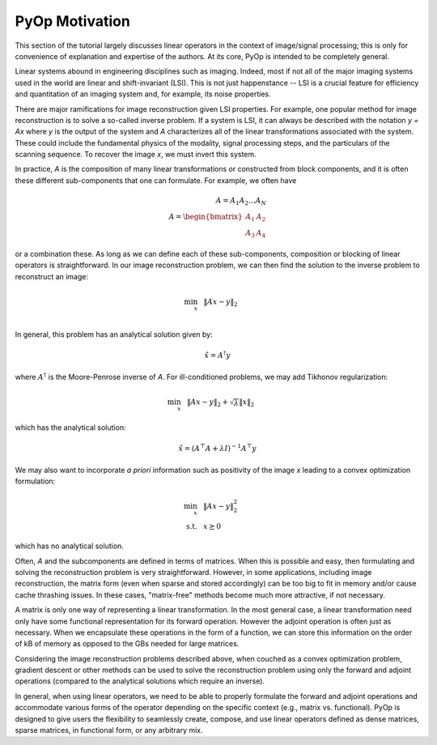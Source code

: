 PyOp Motivation
===============

This section of the tutorial largely discusses linear operators in the context
of image/signal processing; this is only for convenience of explanation and
expertise of the authors. At its core, PyOp is intended to be completely
general.

Linear systems abound in engineering disciplines such as imaging. Indeed, most
if not all of the major imaging systems used in the world are linear and
shift-invariant (LSI). This is not just happenstance -- LSI is a crucial
feature for efficiency and quantitation of an imaging system and, for example,
its noise properties.

There are major ramifications for image reconstruction given LSI properties.
For example, one popular method for image reconstruction is to solve a
so-called inverse problem.  If a system is LSI, it can always be described with
the notation `y = Ax` where `y` is the output of the system and `A`
characterizes all of the linear transformations associated with the system.
These could include the fundamental physics of the modality, signal processing
steps, and the particulars of the scanning sequence. To recover the image `x`,
we must invert this system.

In practice, `A` is the composition of many linear transformations or
constructed from block components, and it is often these different
sub-components that one can formulate. For example, we often have

.. math::
  A = A_1 A_2 \dots A_N \\
  A = \begin{bmatrix} A_1 & A_2 \\ A_3 & A_4 \end{bmatrix}

or a combination these. As long as we can define each of these sub-components,
composition or blocking of linear operators is straightforward.  In our image
reconstruction problem, we can then find the solution to the inverse problem
to reconstruct an image:

.. math::
  \begin{align*}
      \min_x ~~& \left \Vert Ax - y \right \Vert_2 \\
  \end{align*}

In general, this problem has an analytical solution given by:

.. math::
  \hat{x} = A^{\dagger} y

where :math:`A^{\dagger}` is the Moore-Penrose inverse of `A`. For
ill-conditioned problems, we may add Tikhonov regularization:

.. math::
  \begin{align*}
      \min_x ~~& \left \Vert Ax - y \right \Vert_2 + \sqrt{\lambda} \left \Vert
      x \right \Vert_2
  \end{align*}

which has the analytical solution:

.. math::
  \hat{x} = (A^\top A + \lambda I)^{-1} A^\top y

We may also want to incorporate *a priori* information such as positivity of
the image `x` leading to a convex optimization formulation:

.. math::
  \begin{align*}
      \min_x ~~& \left \Vert Ax - y \right \Vert_2^2 \\
      \mathrm{s.t.} ~~& x \succeq 0
  \end{align*}

which has no analytical solution.

Often, `A` and the subcomponents are defined in terms of matrices. When this is
possible and easy, then formulating and solving the reconstruction problem is
very straightforward.  However, in some applications, including image
reconstruction, the matrix form (even when sparse and stored accordingly) can
be too big to fit in memory and/or cause cache thrashing issues. In these
cases, "matrix-free" methods become much more attractive, if not necessary.

A matrix is only one way of representing a linear transformation. In the most
general case, a linear transformation need only have some functional
representation for its forward operation. However the adjoint operation is
often just as necessary.  When we encapsulate these operations in the form of a
function, we can store this information on the order of kB of memory as opposed
to the GBs needed for large matrices.

Considering the image reconstruction problems described above, when couched as
a convex optimization problem, gradient descent or other methods can be used to
solve the reconstruction problem using only the forward and adjoint operations
(compared to the analytical solutions which require an inverse).

In general, when using linear operators, we need to be able to properly
formulate the forward and adjoint operations and accommodate various forms of
the operator depending on the specific context (e.g., matrix vs. functional).
PyOp is designed to give users the flexibility to seamlessly create, compose,
and use linear operators defined as dense matrices, sparse matrices, in
functional form, or any arbitrary mix.
